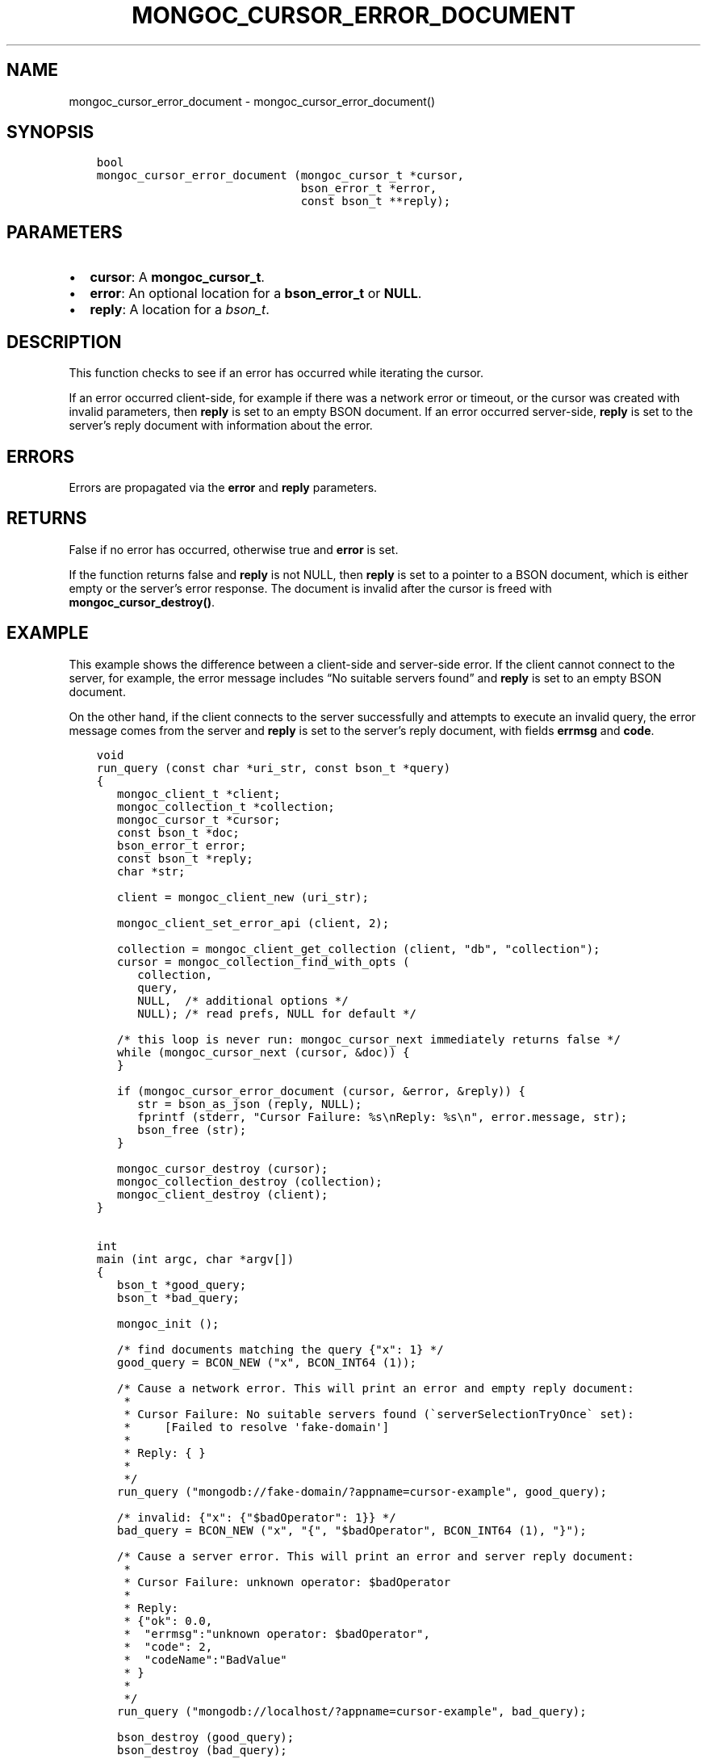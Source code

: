 .\" Man page generated from reStructuredText.
.
.TH "MONGOC_CURSOR_ERROR_DOCUMENT" "3" "Nov 16, 2017" "1.8.2" "MongoDB C Driver"
.SH NAME
mongoc_cursor_error_document \- mongoc_cursor_error_document()
.
.nr rst2man-indent-level 0
.
.de1 rstReportMargin
\\$1 \\n[an-margin]
level \\n[rst2man-indent-level]
level margin: \\n[rst2man-indent\\n[rst2man-indent-level]]
-
\\n[rst2man-indent0]
\\n[rst2man-indent1]
\\n[rst2man-indent2]
..
.de1 INDENT
.\" .rstReportMargin pre:
. RS \\$1
. nr rst2man-indent\\n[rst2man-indent-level] \\n[an-margin]
. nr rst2man-indent-level +1
.\" .rstReportMargin post:
..
.de UNINDENT
. RE
.\" indent \\n[an-margin]
.\" old: \\n[rst2man-indent\\n[rst2man-indent-level]]
.nr rst2man-indent-level -1
.\" new: \\n[rst2man-indent\\n[rst2man-indent-level]]
.in \\n[rst2man-indent\\n[rst2man-indent-level]]u
..
.SH SYNOPSIS
.INDENT 0.0
.INDENT 3.5
.sp
.nf
.ft C
bool
mongoc_cursor_error_document (mongoc_cursor_t *cursor,
                              bson_error_t *error,
                              const bson_t **reply);
.ft P
.fi
.UNINDENT
.UNINDENT
.SH PARAMETERS
.INDENT 0.0
.IP \(bu 2
\fBcursor\fP: A \fBmongoc_cursor_t\fP\&.
.IP \(bu 2
\fBerror\fP: An optional location for a \fBbson_error_t\fP or \fBNULL\fP\&.
.IP \(bu 2
\fBreply\fP: A location for a \fI\%bson_t\fP\&.
.UNINDENT
.SH DESCRIPTION
.sp
This function checks to see if an error has occurred while iterating the cursor.
.sp
If an error occurred client\-side, for example if there was a network error or timeout, or the cursor was created with invalid parameters, then \fBreply\fP is set to an empty BSON document. If an error occurred server\-side, \fBreply\fP is set to the server’s reply document with information about the error.
.SH ERRORS
.sp
Errors are propagated via the \fBerror\fP and \fBreply\fP parameters.
.SH RETURNS
.sp
False if no error has occurred, otherwise true and \fBerror\fP is set.
.sp
If the function returns false and \fBreply\fP is not NULL, then \fBreply\fP is set to a pointer to a BSON document, which is either empty or the server’s error response. The document is invalid after the cursor is freed with \fBmongoc_cursor_destroy()\fP\&.
.SH EXAMPLE
.sp
This example shows the difference between a client\-side and server\-side error. If the client cannot connect to the server, for example, the error message includes “No suitable servers found” and \fBreply\fP is set to an empty BSON document.
.sp
On the other hand, if the client connects to the server successfully and attempts to execute an invalid query, the error message comes from the server and \fBreply\fP is set to the server’s reply document, with fields \fBerrmsg\fP and \fBcode\fP\&.
.INDENT 0.0
.INDENT 3.5
.sp
.nf
.ft C
void
run_query (const char *uri_str, const bson_t *query)
{
   mongoc_client_t *client;
   mongoc_collection_t *collection;
   mongoc_cursor_t *cursor;
   const bson_t *doc;
   bson_error_t error;
   const bson_t *reply;
   char *str;

   client = mongoc_client_new (uri_str);

   mongoc_client_set_error_api (client, 2);

   collection = mongoc_client_get_collection (client, "db", "collection");
   cursor = mongoc_collection_find_with_opts (
      collection,
      query,
      NULL,  /* additional options */
      NULL); /* read prefs, NULL for default */

   /* this loop is never run: mongoc_cursor_next immediately returns false */
   while (mongoc_cursor_next (cursor, &doc)) {
   }

   if (mongoc_cursor_error_document (cursor, &error, &reply)) {
      str = bson_as_json (reply, NULL);
      fprintf (stderr, "Cursor Failure: %s\enReply: %s\en", error.message, str);
      bson_free (str);
   }

   mongoc_cursor_destroy (cursor);
   mongoc_collection_destroy (collection);
   mongoc_client_destroy (client);
}


int
main (int argc, char *argv[])
{
   bson_t *good_query;
   bson_t *bad_query;

   mongoc_init ();

   /* find documents matching the query {"x": 1} */
   good_query = BCON_NEW ("x", BCON_INT64 (1));

   /* Cause a network error. This will print an error and empty reply document:
    *
    * Cursor Failure: No suitable servers found (\(gaserverSelectionTryOnce\(ga set):
    *     [Failed to resolve \(aqfake\-domain\(aq]
    *
    * Reply: { }
    *
    */
   run_query ("mongodb://fake\-domain/?appname=cursor\-example", good_query);

   /* invalid: {"x": {"$badOperator": 1}} */
   bad_query = BCON_NEW ("x", "{", "$badOperator", BCON_INT64 (1), "}");

   /* Cause a server error. This will print an error and server reply document:
    *
    * Cursor Failure: unknown operator: $badOperator
    *
    * Reply:
    * {"ok": 0.0,
    *  "errmsg":"unknown operator: $badOperator",
    *  "code": 2,
    *  "codeName":"BadValue"
    * }
    *
    */
   run_query ("mongodb://localhost/?appname=cursor\-example", bad_query);

   bson_destroy (good_query);
   bson_destroy (bad_query);

   mongoc_cleanup ();

   return 0;
}
.ft P
.fi
.UNINDENT
.UNINDENT
.SH AUTHOR
MongoDB, Inc
.SH COPYRIGHT
2017, MongoDB, Inc
.\" Generated by docutils manpage writer.
.
